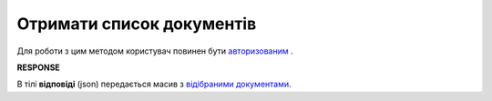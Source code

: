 ######################################################################
**Отримати список документів**
######################################################################

Для роботи з цим методом користувач повинен бути `авторизованим <https://wiki.edin.ua/uk/latest/API_Vilnyi/Methods/Authorization.html>`__ .

.. csv-table:: 
  :file: SearchDocuments.csv
  :widths:  10, 41
  :stub-columns: 0

**RESPONSE**

В тілі **відповіді** (json) передається масив з `відібраними документами <https://wiki.edin.ua/uk/latest/API_Vilnyi/Methods/EveryBody/XDocPage.html>`__.